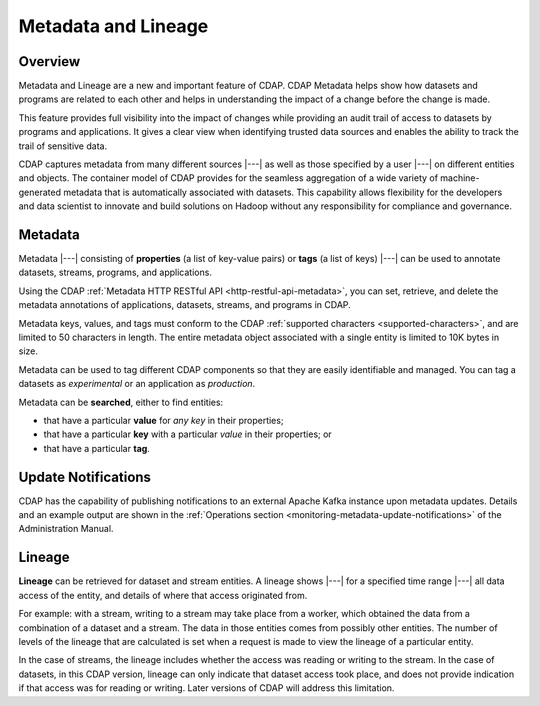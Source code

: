 .. meta::
    :author: Cask Data, Inc.
    :copyright: Copyright © 2015 Cask Data, Inc.

.. _metadata-lineage:

====================
Metadata and Lineage
====================

Overview
========
Metadata and Lineage are a new and important feature of CDAP. CDAP Metadata helps show how
datasets and programs are related to each other and helps in understanding the impact of a
change before the change is made. 

This feature provides full visibility into the impact of changes while providing an audit
trail of access to datasets by programs and applications. It gives a clear view when
identifying trusted data sources and enables the ability to track the trail of sensitive
data.

CDAP captures metadata from many different sources |---| as well as those specified by a
user |---| on different entities and objects. The container model of CDAP provides for the
seamless aggregation of a wide variety of machine-generated metadata that is automatically
associated with datasets. This capability allows flexibility for the developers and data
scientist to innovate and build solutions on Hadoop without any responsibility for
compliance and governance.


.. _metadata-lineage-metadata:

Metadata
========
Metadata |---| consisting of **properties** (a list of key-value pairs) or **tags** (a
list of keys) |---| can be used to annotate datasets, streams, programs, and applications.

Using the CDAP :ref:`Metadata HTTP RESTful API <http-restful-api-metadata>`, you can set,
retrieve, and delete the metadata annotations of applications, datasets, streams, and
programs in CDAP.

Metadata keys, values, and tags must conform to the CDAP :ref:`supported characters 
<supported-characters>`, and are limited to 50 characters in length. The entire metadata
object associated with a single entity is limited to 10K bytes in size.

Metadata can be used to tag different CDAP components so that they are easily identifiable
and managed. You can tag a datasets as *experimental* or an application as *production*.

Metadata can be **searched**, either to find entities:

- that have a particular **value** for *any key* in their properties;
- that have a particular **key** with a particular *value* in their properties; or
- that have a particular **tag**.


Update Notifications
====================
CDAP has the capability of publishing notifications to an external Apache Kafka instance
upon metadata updates. Details and an example output are shown in the :ref:`Operations
section <monitoring-metadata-update-notifications>` of the Administration Manual.


.. _metadata-lineage-lineage:

Lineage
=======
**Lineage** can be retrieved for dataset and stream entities. A lineage shows
|---| for a specified time range |---| all data access of the entity, and details of where
that access originated from.

For example: with a stream, writing to a stream may take place from a worker, which
obtained the data from a combination of a dataset and a stream. The data in those entities
comes from possibly other entities. The number of levels of the lineage that are
calculated is set when a request is made to view the lineage of a particular entity.

In the case of streams, the lineage includes whether the access was reading or writing to
the stream. In the case of datasets, in this CDAP version, lineage can only indicate that
dataset access took place, and does not provide indication if that access was for reading
or writing. Later versions of CDAP will address this limitation.
